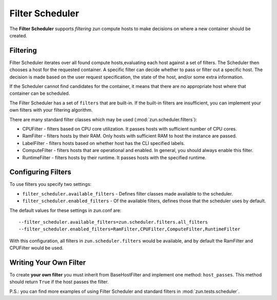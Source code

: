 Filter Scheduler
================

The **Filter Scheduler** supports `filtering` zun compute hosts to make
decisions on where a new container should be created.

Filtering
---------

Filter Scheduler iterates over all found compute hosts,evaluating each host
against a set of filters. The Scheduler then chooses a host for the requested
container. A specific filter can decide whether to pass or filter out a
specific host. The decision is made based on the user request specification,
the state of the host, and/or some extra information.

If the Scheduler cannot find candidates for the container, it means that
there are no appropriate host where that container can be scheduled.

The Filter Scheduler has a set of ``filters`` that are built-in. If the
built-in filters are insufficient, you can implement your own filters with your
filtering algorithm.

There are many standard filter classes which may be used
(:mod:`zun.scheduler.filters`):

* CPUFilter - filters based on CPU core utilization. It passes hosts with
  sufficient number of CPU cores.
* RamFilter - filters hosts by their RAM. Only hosts with sufficient RAM
  to host the instance are passed.
* LabelFilter - filters hosts based on whether host has the CLI specified
  labels.
* ComputeFilter - filters hosts that are operational and enabled. In general,
  you should always enable this filter.
* RuntimeFilter - filters hosts by their runtime. It passes hosts with
  the specified runtime.

Configuring Filters
-------------------

To use filters you specify two settings:

* ``filter_scheduler.available_filters`` - Defines filter classes made
  available to the scheduler.
* ``filter_scheduler.enabled_filters`` - Of the available filters, defines
  those that the scheduler uses by default.

The default values for these settings in zun.conf are:

::

    --filter_scheduler.available_filters=zun.scheduler.filters.all_filters
    --filter_scheduler.enabled_filters=RamFilter,CPUFilter,ComputeFilter,RuntimeFilter

With this configuration, all filters in ``zun.scheduler.filters``
would be available, and by default the RamFilter and CPUFilter would be
used.

Writing Your Own Filter
-----------------------

To create **your own filter** you must inherit from
BaseHostFilter and implement one method:
``host_passes``. This method should return ``True`` if the host passes the
filter.

P.S.: you can find more examples of using Filter Scheduler and standard filters
in :mod:`zun.tests.scheduler`.
